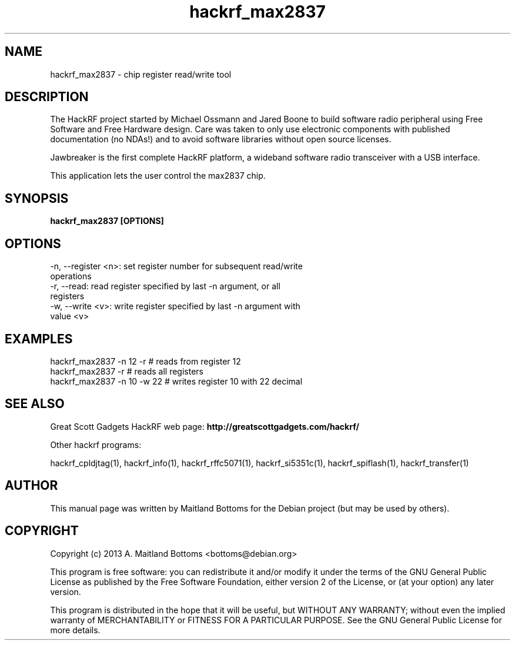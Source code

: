 .TH "hackrf_max2837" 1 "2013.07.1" HACKRF "User Commands"
.SH NAME
hackrf_max2837 \- chip register read/write tool
.SH DESCRIPTION
The HackRF project started by Michael Ossmann and Jared Boone to build
software radio peripheral using Free Software and Free Hardware
design. Care was taken to only use electronic components with
published documentation (no NDAs!) and to avoid software libraries
without open source licenses.
.LP
Jawbreaker is the first complete HackRF platform, a wideband software radio
transceiver with a USB interface.
.LP
This application lets the user control the max2837 chip.
.SH SYNOPSIS
.B  hackrf_max2837 [OPTIONS]
.SH OPTIONS
.IP "-n, --register <n>: set register number for subsequent read/write operations"
.IP "-r, --read: read register specified by last -n argument, or all registers"
.IP "-w, --write <v>: write register specified by last -n argument with value <v>"
.SH EXAMPLES
.IP "hackrf_max2837 -n 12 -r # reads from register 12"
.IP "hackrf_max2837 -r # reads all registers"
.IP "hackrf_max2837 -n 10 -w 22 # writes register 10 with 22 decimal"
.SH SEE ALSO
Great Scott Gadgets HackRF web page:
.B http://greatscottgadgets.com/hackrf/
.LP
Other hackrf programs:
.sp
hackrf_cpldjtag(1), hackrf_info(1), hackrf_rffc5071(1), hackrf_si5351c(1), hackrf_spiflash(1), hackrf_transfer(1)

.SH AUTHOR
This manual page was written by Maitland Bottoms
for the Debian project (but may be used by others).
.SH COPYRIGHT
Copyright (c) 2013 A. Maitland Bottoms <bottoms@debian.org>
.LP
This program is free software: you can redistribute it and/or modify
it under the terms of the GNU General Public License as published by
the Free Software Foundation, either version 2 of the License, or
(at your option) any later version.
.LP
This program is distributed in the hope that it will be useful,
but WITHOUT ANY WARRANTY; without even the implied warranty of
MERCHANTABILITY or FITNESS FOR A PARTICULAR PURPOSE.  See the
GNU General Public License for more details.

